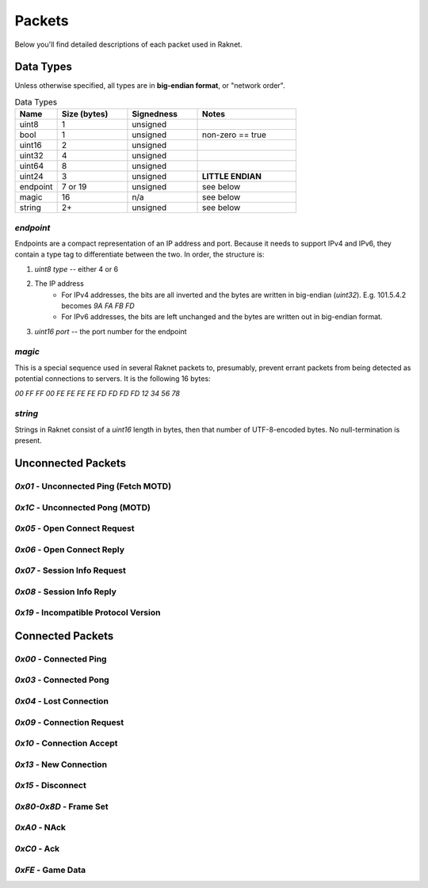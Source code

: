 ﻿Packets
=======

Below you'll find detailed descriptions of each packet used in Raknet.

Data Types
----------

Unless otherwise specified, all types are in **big-endian format**, or "network order".

.. list-table:: Data Types
   :widths: 15 25 25 35
   :header-rows: 1

   * - Name
     - Size (bytes)
     - Signedness
     - Notes
   * - uint8
     - 1
     - unsigned
     -
   * - bool
     - 1
     - unsigned
     - non-zero == true
   * - uint16
     - 2
     - unsigned
     -
   * - uint32
     - 4
     - unsigned
     -
   * - uint64
     - 8
     - unsigned
     -
   * - uint24
     - 3
     - unsigned
     - **LITTLE ENDIAN**
   * - endpoint
     - 7 or 19
     - unsigned
     - see below
   * - magic
     - 16
     - n/a
     - see below
   * - string
     - 2+
     - unsigned
     - see below

`endpoint`
^^^^^^^^^^

Endpoints are a compact representation of an IP address and port. Because it needs to support IPv4 and IPv6, they contain a type tag to differentiate between the two. In order, the structure is:

1. `uint8 type` -- either 4 or 6
2. The IP address
    - For IPv4 addresses, the bits are all inverted and the bytes are written in big-endian (`uint32`). E.g. 101.5.4.2 becomes `9A FA FB FD`
    - For IPv6 addresses, the bits are left unchanged and the bytes are written out in big-endian format.
3. `uint16 port` -- the port number for the endpoint

`magic`
^^^^^^^

This is a special sequence used in several Raknet packets to, presumably, prevent errant packets from being detected as potential connections to servers. It is the following 16 bytes:

`00 FF FF 00 FE FE FE FE FD FD FD FD 12 34 56 78`

`string`
^^^^^^^^

Strings in Raknet consist of a `uint16` length in bytes, then that number of UTF-8-encoded bytes. No null-termination is present.

Unconnected Packets
-------------------

`0x01` - Unconnected Ping (Fetch MOTD)
^^^^^^^^^^^^^^^^^^^^^^^^^^^^^^^^^^^^^^

`0x1C` - Unconnected Pong (MOTD)
^^^^^^^^^^^^^^^^^^^^^^^^^^^^^^^^

`0x05` - Open Connect Request
^^^^^^^^^^^^^^^^^^^^^^^^^^^^^

`0x06` - Open Connect Reply
^^^^^^^^^^^^^^^^^^^^^^^^^^^

`0x07` - Session Info Request
^^^^^^^^^^^^^^^^^^^^^^^^^^^^^

`0x08` - Session Info Reply
^^^^^^^^^^^^^^^^^^^^^^^^^^^

`0x19` - Incompatible Protocol Version
^^^^^^^^^^^^^^^^^^^^^^^^^^^^^^^^^^^^^^

Connected Packets
-----------------

`0x00` - Connected Ping
^^^^^^^^^^^^^^^^^^^^^^^

`0x03` - Connected Pong
^^^^^^^^^^^^^^^^^^^^^^^

`0x04` - Lost Connection
^^^^^^^^^^^^^^^^^^^^^^^^

`0x09` - Connection Request
^^^^^^^^^^^^^^^^^^^^^^^^^^^

`0x10` - Connection Accept
^^^^^^^^^^^^^^^^^^^^^^^^^^

`0x13` - New Connection
^^^^^^^^^^^^^^^^^^^^^^^

`0x15` - Disconnect
^^^^^^^^^^^^^^^^^^^^^^^^^^^

`0x80-0x8D` - Frame Set
^^^^^^^^^^^^^^^^^^^^^^^

`0xA0` - NAck
^^^^^^^^^^^^^

`0xC0` - Ack
^^^^^^^^^^^^

`0xFE` - Game Data
^^^^^^^^^^^^^^^^^^
